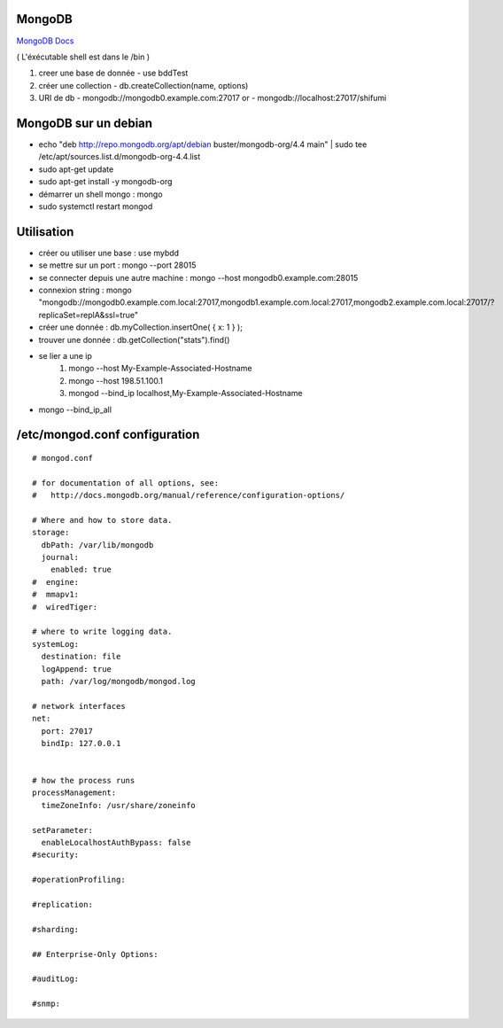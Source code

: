.. index::
   single: MongoDB; 

MongoDB
===================

`MongoDB Docs`_

.. _`MongoDB Docs`: https://docs.mongodb.com/

( L'éxécutable shell est dans le /bin ) 

1. creer une base de donnée 
   - use bddTest
   
2. créer une collection
   - db.createCollection(name, options)
   
3. URI de db
   - mongodb://mongodb0.example.com:27017  or 
   - mongodb://localhost:27017/shifumi

   
MongoDB sur un debian
===================

- echo "deb http://repo.mongodb.org/apt/debian buster/mongodb-org/4.4 main" | sudo tee /etc/apt/sources.list.d/mongodb-org-4.4.list 
- sudo apt-get update
- sudo apt-get install -y mongodb-org
- démarrer un shell mongo : mongo
- sudo systemctl restart mongod

Utilisation
===================

- créer ou utiliser une base : use mybdd
- se mettre sur un port :  mongo --port 28015
- se connecter depuis une autre machine : mongo --host mongodb0.example.com:28015
- connexion string : mongo "mongodb://mongodb0.example.com.local:27017,mongodb1.example.com.local:27017,mongodb2.example.com.local:27017/?replicaSet=replA&ssl=true"
- créer une donnée : db.myCollection.insertOne( { x: 1 } );
- trouver une donnée : db.getCollection("stats").find()

- se lier a une ip 
   1. mongo --host My-Example-Associated-Hostname
   2. mongo --host 198.51.100.1
   3. mongod --bind_ip localhost,My-Example-Associated-Hostname

- mongo --bind_ip_all

/etc/mongod.conf configuration
===================

::

      # mongod.conf

      # for documentation of all options, see:
      #   http://docs.mongodb.org/manual/reference/configuration-options/

      # Where and how to store data.
      storage:
        dbPath: /var/lib/mongodb
        journal:
          enabled: true
      #  engine:
      #  mmapv1:
      #  wiredTiger:

      # where to write logging data.
      systemLog:
        destination: file
        logAppend: true
        path: /var/log/mongodb/mongod.log

      # network interfaces
      net:
        port: 27017
        bindIp: 127.0.0.1


      # how the process runs
      processManagement:
        timeZoneInfo: /usr/share/zoneinfo

      setParameter:
        enableLocalhostAuthBypass: false
      #security:

      #operationProfiling:

      #replication:

      #sharding:

      ## Enterprise-Only Options:

      #auditLog:

      #snmp:


